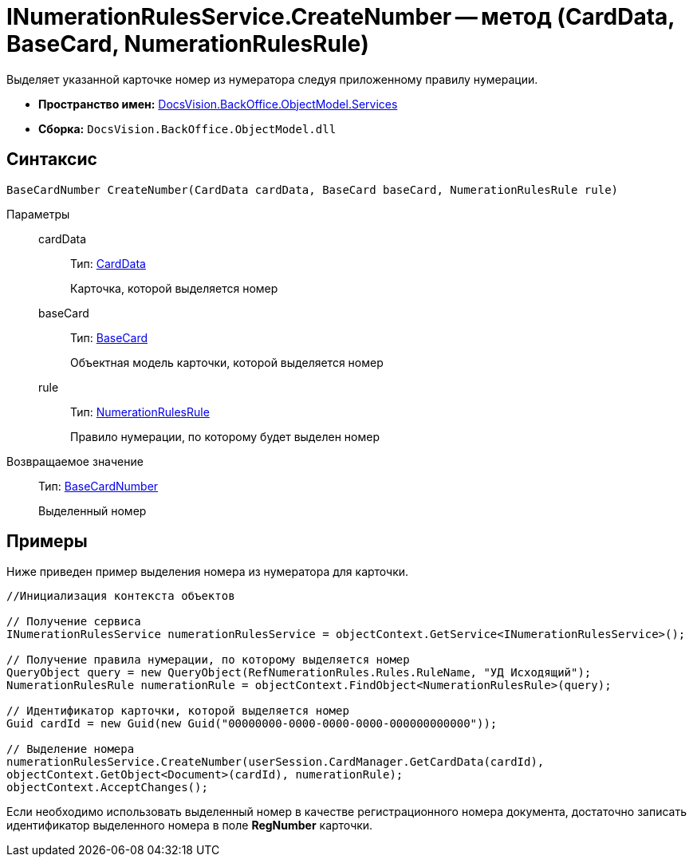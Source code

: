 = INumerationRulesService.CreateNumber -- метод (CardData, BaseCard, NumerationRulesRule)

Выделяет указанной карточке номер из нумератора следуя приложенному правилу нумерации.

* *Пространство имен:* xref:api/DocsVision/BackOffice/ObjectModel/Services/Services_NS.adoc[DocsVision.BackOffice.ObjectModel.Services]
* *Сборка:* `DocsVision.BackOffice.ObjectModel.dll`

== Синтаксис

[source,csharp]
----
BaseCardNumber CreateNumber(CardData cardData, BaseCard baseCard, NumerationRulesRule rule)
----

Параметры::
cardData:::
Тип: xref:api/DocsVision/Platform/ObjectManager/CardData_CL.adoc[CardData]
+
Карточка, которой выделяется номер
baseCard:::
Тип: xref:api/DocsVision/BackOffice/ObjectModel/BaseCard_CL.adoc[BaseCard]
+
Объектная модель карточки, которой выделяется номер
rule:::
Тип: xref:api/DocsVision/BackOffice/ObjectModel/NumerationRulesRule_CL.adoc[NumerationRulesRule]
+
Правило нумерации, по которому будет выделен номер

Возвращаемое значение::
Тип: xref:api/DocsVision/BackOffice/ObjectModel/BaseCardNumber_CL.adoc[BaseCardNumber]
+
Выделенный номер

== Примеры

Ниже приведен пример выделения номера из нумератора для карточки.

[source,csharp]
----
//Инициализация контекста объектов

// Получение сервиса
INumerationRulesService numerationRulesService = objectContext.GetService<INumerationRulesService>();

// Получение правила нумерации, по которому выделяется номер
QueryObject query = new QueryObject(RefNumerationRules.Rules.RuleName, "УД Исходящий");
NumerationRulesRule numerationRule = objectContext.FindObject<NumerationRulesRule>(query);

// Идентификатор карточки, которой выделяется номер
Guid cardId = new Guid(new Guid("00000000-0000-0000-0000-000000000000"));

// Выделение номера
numerationRulesService.CreateNumber(userSession.CardManager.GetCardData(cardId),
objectContext.GetObject<Document>(cardId), numerationRule);
objectContext.AcceptChanges();
----

Если необходимо использовать выделенный номер в качестве регистрационного номера документа, достаточно записать идентификатор выделенного номера в поле *RegNumber* карточки.
